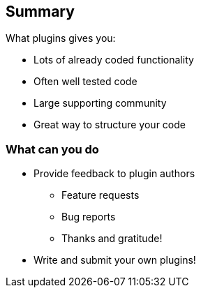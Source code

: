 == Summary
What plugins gives you:
[%step]
* Lots of already coded functionality
* Often well tested code
* Large supporting community
* Great way to structure your code

=== What can you do
[%step]
* Provide feedback to plugin authors
[%step]
** Feature requests
** Bug reports
** Thanks and gratitude!
[%step]
* Write and submit your own plugins!